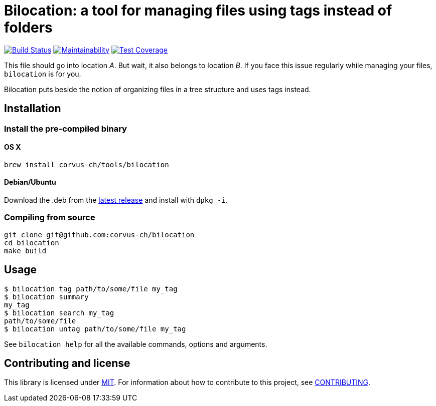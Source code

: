 = Bilocation: a tool for managing files using tags instead of folders

image:https://travis-ci.org/corvus-ch/bilocation.svg?branch=master["Build Status", link="https://travis-ci.org/corvus-ch/bilocation"]
image:https://api.codeclimate.com/v1/badges/31917c2baffbbfa739c3/maintainability["Maintainability", link="https://codeclimate.com/github/corvus-ch/bilocation/maintainability"]
image:https://api.codeclimate.com/v1/badges/31917c2baffbbfa739c3/test_coverage["Test Coverage", link="https://codeclimate.com/github/corvus-ch/bilocation/test_coverage"]

This file should go into location _A_. But wait, it also belongs to location
_B_. If you face this issue regularly while managing your files, `bilocation`
is for you.

Bilocation puts beside the notion of organizing files in a tree structure and
uses tags instead.

== Installation

=== Install the pre-compiled binary

==== OS X

[source,bash]
----
brew install corvus-ch/tools/bilocation
----

==== Debian/Ubuntu

Download the .deb from the
https://github.com/corvus-ch/bilocation/releases/latest[latest release] and
install with `dpkg -i`.

=== Compiling from source

[source,bash]
----
git clone git@github.com:corvus-ch/bilocation
cd bilocation
make build
----

== Usage

[source,bash]
----
$ bilocation tag path/to/some/file my_tag
$ bilocation summary
my_tag
$ bilocation search my_tag
path/to/some/file
$ bilocation untag path/to/some/file my_tag
----

See `bilocation help` for all the available commands, options and arguments.

== Contributing and license

This library is licensed under link:LICENSE[MIT]. For information about how to
contribute to this project, see link:CONTRIBUTING.adoc[CONTRIBUTING].

